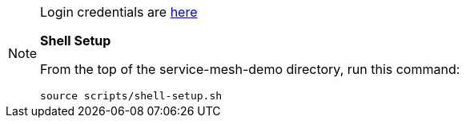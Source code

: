 [NOTE]
====
Login credentials are link:https://mhildenb-public-stuff.s3-ap-southeast-2.amazonaws.com/ServiceMeshDemo.html[here]

*Shell Setup*

From the top of the service-mesh-demo directory, run this command:
----
source scripts/shell-setup.sh
----
====